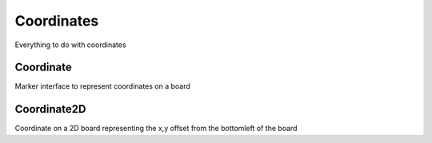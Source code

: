 **********************
Coordinates
**********************
Everything to do with coordinates

Coordinate
==========

.. class:: interface Coordinate
Marker interface to represent coordinates on a board

Coordinate2D
============

.. class:: data class Coordinate2D(val x: Int, val y: Int) : Coordinate
Coordinate on a 2D board representing the x,y offset from the bottomleft of the board

